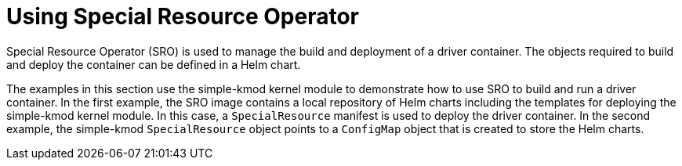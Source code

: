 // Module included in the following assemblies:
//
// * hardware_enablement/psap-special-resource-operator.adoc

[id="using-the-special-resource-operator_{context}"]
= Using Special Resource Operator

Special Resource Operator (SRO) is used to manage the build and deployment of a driver container. The objects required to build and deploy the container can be defined in a Helm chart. 

The examples in this section use the simple-kmod kernel module to demonstrate how to use SRO to build and run a driver container.
In the first example, the SRO image contains a local repository of Helm charts including the templates for deploying the simple-kmod kernel module. In this case, a `SpecialResource` manifest is used to deploy the driver container. In the second example, the simple-kmod `SpecialResource` object points to a `ConfigMap` object that is created to store the Helm charts.
